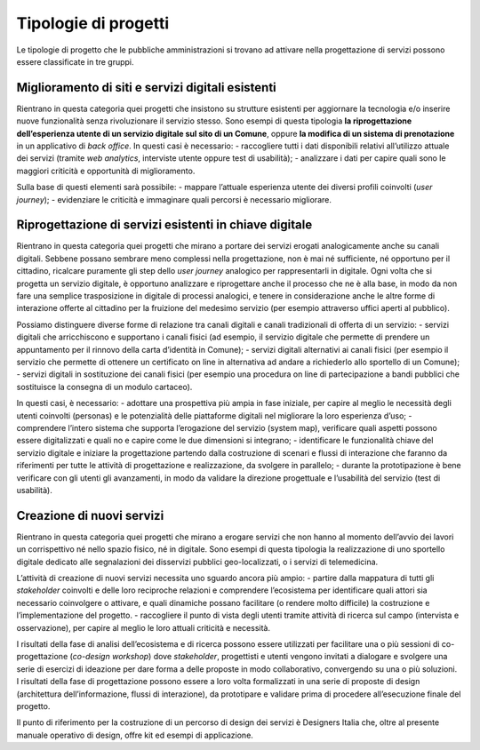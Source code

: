 Tipologie di progetti
---------------------

Le tipologie di progetto che le pubbliche amministrazioni si trovano ad attivare nella progettazione di servizi possono essere classificate in tre gruppi. 

Miglioramento di siti e servizi digitali esistenti
^^^^^^^^^^^^^^^^^^^^^^^^^^^^^^^^^^^^^^^^^^^^^^^^^^
Rientrano in questa categoria quei progetti che insistono su strutture esistenti per aggiornare la tecnologia e/o inserire nuove funzionalità senza rivoluzionare il 
servizio stesso. Sono esempi di questa tipologia **la riprogettazione dell’esperienza utente di un servizio digitale sul sito di un Comune**, oppure **la modifica 
di un sistema di prenotazione** in un applicativo di *back office*. In questi casi è necessario: 
- raccogliere tutti i dati disponibili relativi all’utilizzo attuale dei servizi (tramite *web analytics*, interviste utente oppure test di usabilità); 
- analizzare i dati per capire quali sono le maggiori criticità e opportunità di miglioramento.

Sulla base di questi elementi sarà possibile:
- mappare l’attuale esperienza utente dei diversi profili coinvolti (*user journey*);
- evidenziare le criticità e immaginare quali percorsi è necessario migliorare. 

Riprogettazione di servizi esistenti in chiave digitale
^^^^^^^^^^^^^^^^^^^^^^^^^^^^^^^^^^^^^^^^^^^^^^^^^^^^^^^

Rientrano in questa categoria quei progetti che mirano a portare dei servizi erogati analogicamente anche su canali digitali. Sebbene possano sembrare meno 
complessi nella progettazione, non è mai né sufficiente, né opportuno per il cittadino, ricalcare puramente gli step dello *user journey* analogico per 
rappresentarli in digitale. Ogni volta che si progetta un servizio digitale, è opportuno analizzare e riprogettare anche il processo che ne è alla base, in modo da 
non fare una semplice trasposizione in digitale di processi analogici, e tenere in considerazione anche  le altre forme di interazione offerte al cittadino per la 
fruizione del medesimo servizio (per esempio attraverso uffici aperti al pubblico).

Possiamo distinguere diverse forme di relazione tra canali digitali e canali tradizionali di offerta di un servizio:
- servizi digitali che arricchiscono e supportano i canali fisici (ad esempio, il servizio digitale che permette di prendere un appuntamento per il rinnovo della 
carta d’identità in Comune); 
- servizi digitali alternativi ai canali fisici (per esempio il servizio che permette di ottenere un certificato on line in alternativa ad  andare a richiederlo 
allo sportello di un Comune);
- servizi digitali in sostituzione dei canali fisici  (per esempio una procedura on line di partecipazione a bandi pubblici che sostituisce la consegna di un modulo 
cartaceo). 

In questi casi, è necessario:
- adottare una prospettiva più ampia in fase iniziale, per capire al meglio le necessità degli utenti coinvolti (personas) e le potenzialità delle piattaforme 
digitali nel migliorare la loro esperienza d’uso; 
- comprendere l’intero sistema che supporta l’erogazione del servizio (system map), verificare quali aspetti possono essere digitalizzati e quali no e capire come 
le due dimensioni si integrano; 
- identificare le funzionalità chiave del servizio digitale e iniziare la progettazione partendo dalla costruzione di scenari e flussi di interazione che faranno da 
riferimenti per tutte le attività di progettazione e realizzazione, da svolgere in parallelo;
- durante la prototipazione è bene verificare con gli utenti gli avanzamenti, in modo da validare la direzione progettuale e l’usabilità del servizio (test di 
usabilità).

Creazione di nuovi servizi
^^^^^^^^^^^^^^^^^^^^^^^^^^

Rientrano in questa categoria quei progetti che mirano a erogare servizi che non hanno al momento dell’avvio dei lavori un corrispettivo né nello spazio fisico, né 
in digitale. Sono esempi di questa tipologia la realizzazione di uno sportello digitale dedicato alle segnalazioni dei disservizi pubblici geo-localizzati, o i 
servizi di telemedicina.

L’attività di creazione di nuovi servizi necessita uno sguardo ancora più ampio:
- partire dalla mappatura di tutti gli *stakeholder* coinvolti e delle loro reciproche relazioni e comprendere l’ecosistema per identificare quali attori sia 
necessario coinvolgere o attivare, e quali dinamiche possano facilitare (o rendere molto difficile) la costruzione e l’implementazione del progetto.
- raccogliere il punto di vista degli utenti tramite attività di ricerca sul campo (intervista e osservazione), per capire al meglio le loro attuali criticità e 
necessità. 

I risultati della fase di analisi dell’ecosistema e di ricerca possono essere utilizzati per facilitare una o più sessioni di co-progettazione (*co-design 
workshop*) dove *stakeholder*, progettisti e utenti vengono invitati a dialogare e svolgere una serie di esercizi di ideazione per dare forma a delle proposte in 
modo collaborativo, convergendo su una o più soluzioni.
I risultati della fase di progettazione possono essere a loro volta formalizzati in una serie di proposte di design (architettura dell’informazione, flussi di 
interazione), da prototipare e validare prima di procedere all’esecuzione finale del progetto. 

Il punto di riferimento per la costruzione di un percorso di design dei servizi è Designers Italia che, oltre al presente manuale operativo di design, offre kit ed 
esempi di applicazione. 
